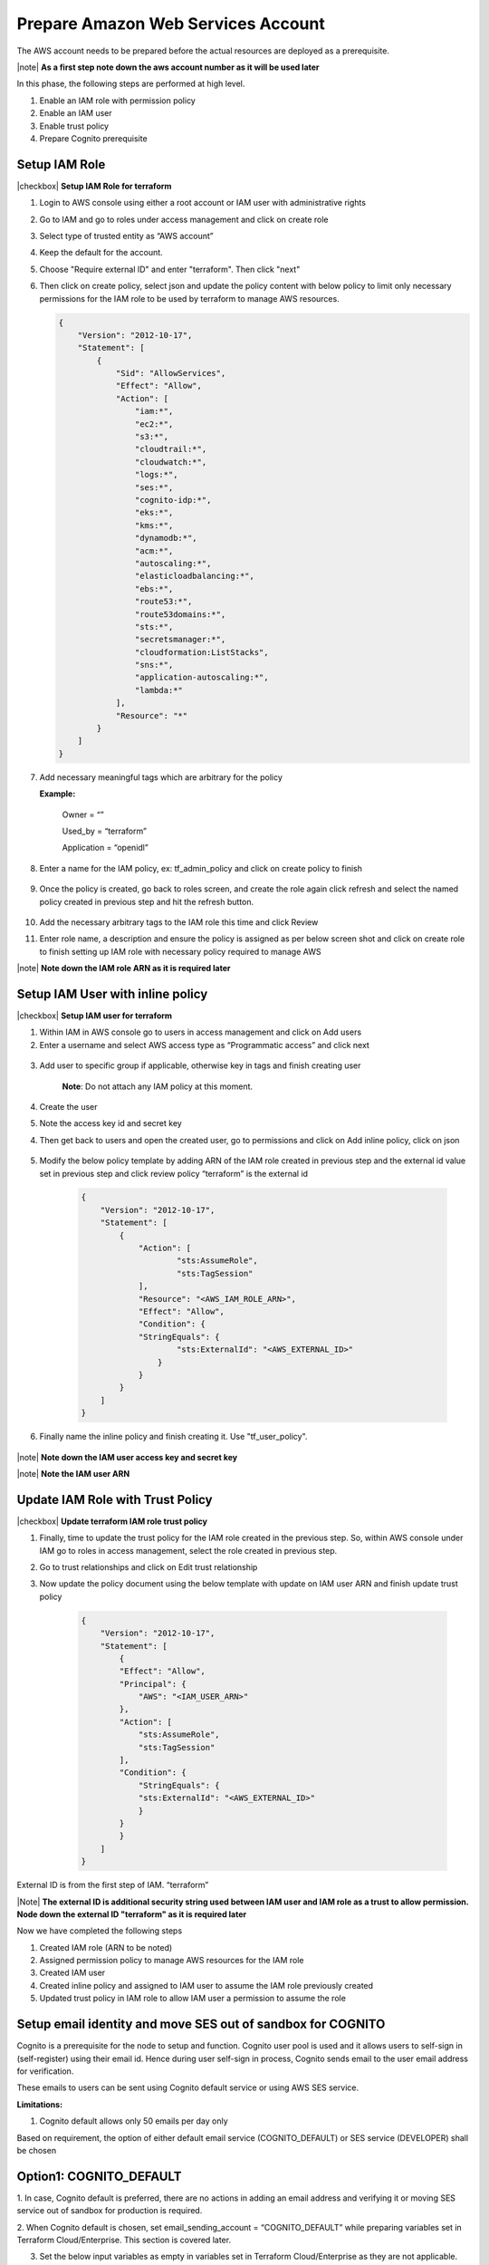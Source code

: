 Prepare Amazon Web Services Account
==================================

The AWS account needs to be prepared before the actual resources are deployed as a prerequisite.

|note| **As a first step note down the aws account number as it will be used later**

In this phase, the following steps are performed at high level.

1. Enable an IAM role with permission policy
2. Enable an IAM user
3. Enable trust policy
4. Prepare Cognito prerequisite

Setup IAM Role
--------------

|checkbox| **Setup IAM Role for terraform**

1.	Login to AWS console using either a root account or IAM user with administrative rights
2.	Go to IAM and go to roles under access management and click on create role
3.	Select type of trusted entity as “AWS account”
4.	Keep the default for the account.
5.  Choose "Require external ID" and enter "terraform".  Then click "next"

    .. image:: images/select-trusted-entity.png

6.  Then click on create policy, select json and update the policy content with below policy to limit only necessary permissions for the IAM role to be used by terraform to manage AWS resources.

    .. code-block:: JSON

        {
            "Version": "2012-10-17",
            "Statement": [
                {
                    "Sid": "AllowServices",
                    "Effect": "Allow",
                    "Action": [
                        "iam:*",
                        "ec2:*",
                        "s3:*",
                        "cloudtrail:*",
                        "cloudwatch:*",
                        "logs:*",
                        "ses:*",
                        "cognito-idp:*",
                        "eks:*",
                        "kms:*",
                        "dynamodb:*",
                        "acm:*",
                        "autoscaling:*",
                        "elasticloadbalancing:*",
                        "ebs:*",
                        "route53:*",
                        "route53domains:*",
                        "sts:*",
                        "secretsmanager:*",
                        "cloudformation:ListStacks",
                        "sns:*",
                        "application-autoscaling:*",
                        "lambda:*"
                    ],
                    "Resource": "*"
                }
            ]
        }

7. Add necessary meaningful tags which are arbitrary for the policy

   **Example:**

    Owner = “”

    Used_by = “terraform”

    Application = “openidl”

8. Enter a name for the IAM policy, ex: tf_admin_policy and click on create policy to finish

    .. image:: images/iac_aws_setup_3.png

9. Once the policy is created, go back to roles screen, and create the role again click refresh and select the named policy created in previous step and hit the refresh button.

    .. image:: images/iac_aws_setup_4.png

10. Add the necessary arbitrary tags to the IAM role this time and click Review

11. Enter role name, a description and ensure the policy is assigned as per below screen shot and click on create role to finish setting up IAM role with necessary policy required to manage AWS

    .. image:: images/iac_aws_setup_5.png

|note| **Note down the IAM role ARN as it is required later**


Setup IAM User with inline policy
---------------------------------

|checkbox| **Setup IAM user for terraform**

1. Within IAM in AWS console go to users in access management and click
   on Add users

2. Enter a username and select AWS access type as “Programmatic access”
   and click next

..

   .. image:: images/image14.png
      :width: 5.62083in
      :height: 1.66667in

3. Add user to specific group if applicable, otherwise key in tags and
   finish creating user

    **Note**: Do not attach any IAM policy at this moment.

4. Create the user

5. Note the access key id and secret key

4. Then get back to users and open the created user, go to permissions
   and click on Add inline policy, click on json

    .. image:: images/image15.png
       :width: 5.76667in
       :height: 1.49444in

5. Modify the below policy template by adding ARN of the IAM role
   created in previous step and the external id value set in previous
   step and click review policy “terraform” is the external id

    .. code-block:: JSON

        {
            "Version": "2012-10-17",
            "Statement": [
                {
                    "Action": [
                            "sts:AssumeRole",
                            "sts:TagSession"
                    ],
                    "Resource": "<AWS_IAM_ROLE_ARN>",
                    "Effect": "Allow",
                    "Condition": {
                    "StringEquals": {
                            "sts:ExternalId": "<AWS_EXTERNAL_ID>"
                        }
                    }
                }
            ]
        }

6. Finally name the inline policy and finish creating it.  Use "tf_user_policy".


    .. image:: images/image16.png
       :width: 6.49931in
       :height: 2.80208in

|note| **Note down the IAM user access key and secret key**

|note| **Note the IAM user ARN**

Update IAM Role with Trust Policy
---------------------------------

|checkbox| **Update terraform IAM role trust policy**

1. Finally, time to update the trust policy for the IAM role created in the
   previous step. So, within AWS console under IAM go to roles in access
   management, select the role created in previous step.

2. Go to trust relationships and click on Edit trust relationship

3. Now update the policy document using the below template with update
   on IAM user ARN and finish update trust policy

    .. code-block:: JSON

        {
            "Version": "2012-10-17",
            "Statement": [
                {
                "Effect": "Allow",
                "Principal": {
                    "AWS": "<IAM_USER_ARN>"
                },
                "Action": [
                    "sts:AssumeRole",
                    "sts:TagSession"
                ],
                "Condition": {
                    "StringEquals": {
                    "sts:ExternalId": "<AWS_EXTERNAL_ID>"
                    }
                }
                }
            ]
        }

External ID is from the first step of IAM. “terraform”

|Note| **The external ID is additional security string used between IAM user and IAM role as a trust to allow permission.
Node down the external ID "terraform" as it is required later**

Now we have completed the following steps

1. Created IAM role (ARN to be noted)
2. Assigned permission policy to manage AWS resources for the IAM role
3. Created IAM user
4. Created inline policy and assigned to IAM user to assume the IAM role previously created
5. Updated trust policy in IAM role to allow IAM user a permission to assume the role

Setup email identity and move SES out of sandbox for COGNITO
------------------------------------------------------------

Cognito is a prerequisite for the node to setup and function. Cognito user pool is used and it allows users to self-sign in (self-register) using
their email id. Hence during user self-sign in process, Cognito sends email to the user email address for verification.

These emails to users can be sent using Cognito default service or using AWS SES service.

**Limitations:**

1. Cognito default allows only 50 emails per day only

Based on requirement, the option of either default email service (COGNITO_DEFAULT) or SES service (DEVELOPER) shall be chosen

Option1: COGNITO_DEFAULT
------------------------

1. In case, Cognito default is preferred, there are no actions in adding
an email address and verifying it or moving SES service out of sandbox
for production is required.

2. When Cognito default is chosen, set email_sending_account =
“COGNITO_DEFAULT” while preparing variables set in Terraform Cloud/Enterprise. This section is covered later.

3. Set the below input variables as empty in variables set in Terraform Cloud/Enterprise as they are not applicable.

ses_email_identity = “”
userpool_email_source_arn = “”

Option2: AWS SES Service (DEVELOPER)
------------------------------------

The next option is enabling SES service for Cognito for sending emails. However Cognito supports using SES service only in the
following regions for this purpose.

Hence for Cognito to work along with SES choose either one of the regions to configure SES.

**Cognito supported SES regions:**

1. us-west-1

2. us-west-2

3. us-east-1

2. In AWS console, choose one of the regions mentioned above, go to SES
service select email addresses

Login to AWS console, go to simple email service in one of the regions
and add the email address and click on verify a new email address

.. image:: images/image35.png
   :width: 6.49306in
   :height: 1.80764in

3. Enter an email address that would be used as an identity by Cognito
in sending emails to users during self-sign up.

.. image:: images/image36.png
   :width: 6.39306in
   :height: 1.975in

4. A verification email would be triggered to the email address that was
added. Please login to the email account and complete email id
verification.

5. |note| **Then note down the ARN of the email address and the email address itself that was verified in SES as it is used later**

.. image:: images/image37.png
   :width: 5.95139in
   :height: 1.86458in

6. Further go to email addresses and click on the email id that is
added, then select Identity Policies and click on Create policy and
select Custom Policy.

.. image:: images/image38.png
   :width: 6.49653in
   :height: 2.66597in

7. Edit the below policy and replace account number and email-id with
the relevant values and add this policy statement to finish creating
identity policy. This allows Cognito to use SES service to trigger
emails upon user self-sign in to verify user identity.

+-----------------------------------------------------------------------+
| {                                                                     |
|                                                                       |
| "Version": "2008-10-17",                                              |
|                                                                       |
| "Statement": [                                                        |
|                                                                       |
| {                                                                     |
|                                                                       |
| "Sid": "stmnt1234567891234",                                          |
|                                                                       |
| "Effect": "Allow",                                                    |
|                                                                       |
| "Principal": {                                                        |
|                                                                       |
| "Service": "cognito-idp.amazonaws.com"                                |
|                                                                       |
| },                                                                    |
|                                                                       |
| "Action": [                                                           |
|                                                                       |
| "ses:SendEmail",                                                      |
|                                                                       |
| "ses:SendRawEmail"                                                    |
|                                                                       |
| ],                                                                    |
|                                                                       |
| "Resource":                                                           |
| "arn:aws:ses:us-east-1:<aws_account_number>:identity/<emailid>"       |
|                                                                       |
| }                                                                     |
|                                                                       |
| ]                                                                     |
|                                                                       |
| }                                                                     |
+-----------------------------------------------------------------------+

.. image:: images/image39.png
   :width: 6.49653in
   :height: 5.76111in

8. Finally refer the below link to move SES service out of sandbox for production use.

https://docs.aws.amazon.com/ses/latest/DeveloperGuide/request-production-access.html

